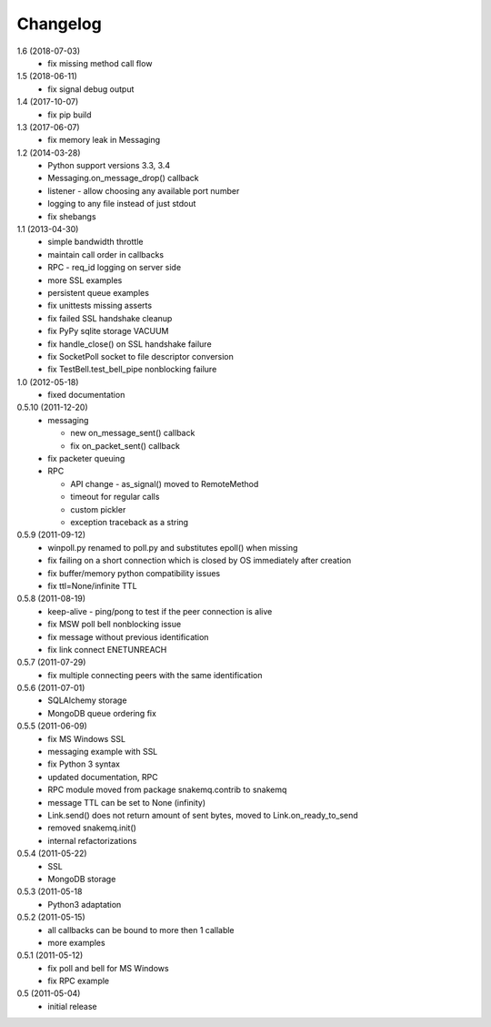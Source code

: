 Changelog
=========
1.6 (2018-07-03)
  * fix missing method call flow

1.5 (2018-06-11)
  * fix signal debug output

1.4 (2017-10-07)
  * fix pip build

1.3 (2017-06-07)
  * fix memory leak in Messaging

1.2 (2014-03-28)
  * Python support versions 3.3, 3.4
  * Messaging.on_message_drop() callback
  * listener - allow choosing any available port number
  * logging to any file instead of just stdout
  * fix shebangs

1.1 (2013-04-30)
  * simple bandwidth throttle
  * maintain call order in callbacks
  * RPC - req_id logging on server side
  * more SSL examples
  * persistent queue examples
  * fix unittests missing asserts
  * fix failed SSL handshake cleanup
  * fix PyPy sqlite storage VACUUM
  * fix handle_close() on SSL handshake failure
  * fix SocketPoll socket to file descriptor conversion
  * fix TestBell.test_bell_pipe nonblocking failure

1.0 (2012-05-18)
  * fixed documentation

0.5.10 (2011-12-20)
  * messaging

    * new on_message_sent() callback
    * fix on_packet_sent() callback

  * fix packeter queuing
  * RPC

    * API change - as_signal() moved to RemoteMethod
    * timeout for regular calls
    * custom pickler
    * exception traceback as a string

0.5.9 (2011-09-12)
  * winpoll.py renamed to poll.py and substitutes epoll() when missing
  * fix failing on a short connection which is closed by OS immediately
    after creation
  * fix buffer/memory python compatibility issues
  * fix ttl=None/infinite TTL

0.5.8 (2011-08-19)
  * keep-alive - ping/pong to test if the peer connection is alive
  * fix MSW poll bell nonblocking issue
  * fix message without previous identification
  * fix link connect ENETUNREACH

0.5.7 (2011-07-29)
  * fix multiple connecting peers with the same identification

0.5.6 (2011-07-01)
  * SQLAlchemy storage
  * MongoDB queue ordering fix

0.5.5 (2011-06-09)
  * fix MS Windows SSL
  * messaging example with SSL
  * fix Python 3 syntax
  * updated documentation, RPC
  * RPC module moved from package snakemq.contrib to snakemq
  * message TTL can be set to None (infinity)
  * Link.send() does not return amount of sent bytes, moved to Link.on_ready_to_send
  * removed snakemq.init()
  * internal refactorizations

0.5.4 (2011-05-22)
  * SSL
  * MongoDB storage

0.5.3 (2011-05-18
  * Python3 adaptation

0.5.2 (2011-05-15)
  * all callbacks can be bound to more then 1 callable
  * more examples

0.5.1 (2011-05-12)
  * fix poll and bell for MS Windows
  * fix RPC example

0.5 (2011-05-04)
  * initial release
